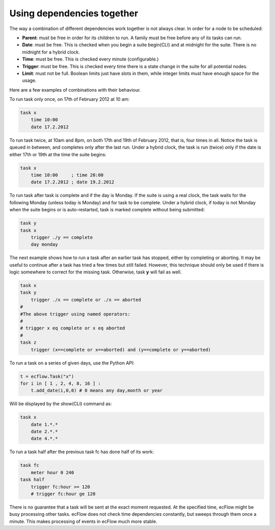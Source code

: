 .. _text_based_def_using_dependencies_together:

Using dependencies together
///////////////////////////

The way a combination of different dependencies work together is not
always clear. In order for a node to be scheduled:

- **Parent**: must be free in order for its children to run. A family must be free before any of its tasks can run.
- **Date**: must be free. This is checked when you begin a suite begin(CLI) and at midnight for the suite. There is no midnight for a hybrid clock.
- **Time**: must be free. This is checked every minute (configurable.)
- **Trigger**: must be free. This is checked every time there is a state change in the suite for all potential nodes.
- **Limit**: must not be full. Boolean limits just have slots in them, while integer limits must have enough space for the usage.

Here are a few examples of combinations with their behaviour.

To run task only once, on 17th of February 2012 at 10 am:

.. code-block:: shell

    task x
        time 10:00
        date 17.2.2012


To run task twice, at 10am and 8pm, on both 17th and 19th of February
2012, that is, four times in all. Notice the task is queued in between,
and completes only after the last run. Under a hybrid clock, the task is
run (twice) only if the date is either 17th or 19th at the time the
suite begins:

.. code-block:: shell

    task x
        time 10:00     ; time 20:00
        date 17.2.2012 ; date 19.2.2012
    
To run task after task is complete and if the day is Monday. If the
suite is using a real clock, the task waits for the following Monday
(unless today is Monday) and for task to be complete. Under a hybrid
clock, if today is not Monday when the suite begins or is
auto-restarted, task is marked complete without being submitted:

.. code-block:: shell

    task y
    task x
        trigger ./y == complete
        day monday
    

The next example shows how to run a task after an earlier task has
stopped, either by completing or aborting. It may be useful to continue
after a task has tried a few times but still failed. However, this
technique should only be used if there is logic somewhere to correct for
the missing task. Otherwise, task **y** will fail as well.

.. code-block:: shell

    task x
    task y
        trigger ./x == complete or ./x == aborted
    #
    #The above trigger using named operators:
    #
    # trigger x eq complete or x eq aborted
    #
    task z
        trigger (x==complete or x==aborted) and (y==complete or y==aborted)

To run a task on a series of given days, use the Python API:

.. code-block:: python

    t = ecflow.Task("x")
    for i in [ 1 , 2, 4, 8, 16 ] :
        t.add_date(i,0,0) # 0 means any day,month or year

Will be displayed by the show(CLI) command as:

.. code-block:: shell

    task x
        date 1.*.*
        date 2.*.*
        date 4.*.*

To run a task half after the previous task fc has done half of its work:

.. code-block:: shell

    task fc
        meter hour 0 240
    task half
        trigger fc:hour >= 120
        # trigger fc:hour ge 120
    

There is no guarantee that a task will be sent at the exact moment
requested. At the specified time, ecFlow might be busy processing other
tasks. ecFlow does not check time dependencies constantly, but sweeps through them
once a minute. This makes processing of events in ecFlow much more
stable.
